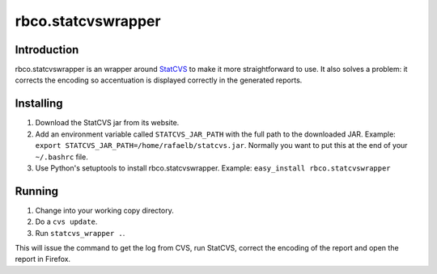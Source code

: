 rbco.statcvswrapper
===================

Introduction
------------

rbco.statcvswrapper is an wrapper around StatCVS_ to make it more straightforward to use. It also
solves a problem: it corrects the encoding so accentuation is displayed correctly in the generated
reports.

Installing
----------

1. Download the StatCVS jar from its website.
2. Add an environment variable called ``STATCVS_JAR_PATH`` with the full path to the downloaded JAR.
   Example: ``export STATCVS_JAR_PATH=/home/rafaelb/statcvs.jar``. Normally you want to put this
   at the end of your ``~/.bashrc`` file.
3. Use Python's setuptools to install rbco.statcvswrapper. 
   Example: ``easy_install rbco.statcvswrapper``

Running
-------

1. Change into your working copy directory.
2. Do a ``cvs update``.
3. Run ``statcvs_wrapper .``.

This will issue the command to get the log from CVS, run StatCVS, correct the encoding of the 
report and open the report in Firefox.

.. References
   ----------

.. _StatCVS: http://statcvs.sourceforge.net/

